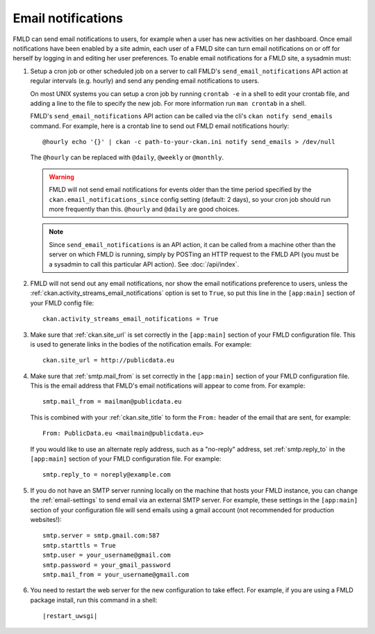 .. _email-notifications:

===================
Email notifications
===================

FMLD can send email notifications to users, for example when a user has new
activities on her dashboard. Once email notifications have been enabled by a
site admin, each user of a FMLD site can turn email notifications on or off for
herself by logging in and editing her user preferences. To enable email
notifications for a FMLD site, a sysadmin must:

1. Setup a cron job or other scheduled job on a server to call FMLD's
   ``send_email_notifications`` API action at regular intervals (e.g. hourly)
   and send any pending email notifications to users.

   On most UNIX systems you can setup a cron job by running ``crontab -e`` in a
   shell to edit your crontab file, and adding a line to the file to specify
   the new job.  For more information run ``man crontab`` in a shell.

   FMLD's ``send_email_notifications`` API action can be called via the cli's 
   ``ckan notify send_emails`` command. 
   For example, here is a crontab line to send out FMLD email notifications hourly::

    @hourly echo '{}' | ckan -c path-to-your-ckan.ini notify send_emails > /dev/null

   The ``@hourly`` can be replaced with ``@daily``, ``@weekly`` or ``@monthly``.

   .. warning::

     FMLD will not send email notifications for events older than the
     time period specified by the ``ckan.email_notifications_since`` config
     setting (default: 2 days), so your cron job should run more frequently
     than this. ``@hourly`` and ``@daily`` are good choices.

   .. note::

     Since ``send_email_notifications`` is an API action, it can be called from
     a machine other than the server on which FMLD is running, simply by
     POSTing an HTTP request to the FMLD API (you must be a sysadmin to call
     this particular API action). See :doc:`/api/index`.


2. FMLD will not send out any email notifications, nor show the email
   notifications preference to users, unless the
   :ref:`ckan.activity_streams_email_notifications` option is set to ``True``, so
   put this line in the ``[app:main]`` section of your FMLD config file::

    ckan.activity_streams_email_notifications = True


3. Make sure that :ref:`ckan.site_url` is set correctly in the ``[app:main]``
   section of your FMLD configuration file. This is used to generate links in
   the bodies of the notification emails. For example::

    ckan.site_url = http://publicdata.eu

4. Make sure that :ref:`smtp.mail_from` is set correctly in the ``[app:main]``
   section of your FMLD configuration file. This is the email address that
   FMLD's email notifications will appear to come from. For example::

    smtp.mail_from = mailman@publicdata.eu

   This is combined with your :ref:`ckan.site_title` to form the ``From:`` header
   of the email that are sent, for example::

    From: PublicData.eu <mailmain@publicdata.eu>

   If you would like to use an alternate reply address, such as a "no-reply"
   address, set :ref:`smtp.reply_to` in the ``[app:main]``
   section of your FMLD configuration file. For example::

    smtp.reply_to = noreply@example.com

5. If you do not have an SMTP server running locally on the machine that hosts
   your FMLD instance, you can change the :ref:`email-settings` to send email via an
   external SMTP server. For example, these settings in the ``[app:main]``
   section of your configuration file will send emails using a gmail account
   (not recommended for production websites!)::

    smtp.server = smtp.gmail.com:587
    smtp.starttls = True
    smtp.user = your_username@gmail.com
    smtp.password = your_gmail_password
    smtp.mail_from = your_username@gmail.com


6. You need to restart the web server for the new configuration to take effect.
   For example, if you are using a FMLD package install, run this command in a
   shell:

   .. parsed-literal::

      |restart_uwsgi|

